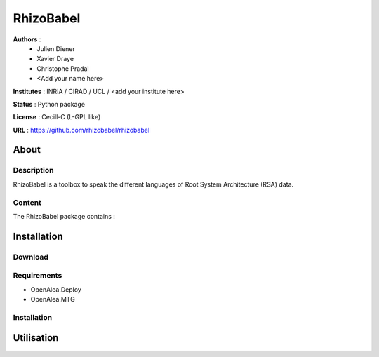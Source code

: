 RhizoBabel
==========

**Authors** : 
  - Julien Diener
  - Xavier Draye
  - Christophe Pradal
  - <Add your name here>

**Institutes** : INRIA / CIRAD / UCL / <add your institute here>

**Status** : Python package 

**License** : Cecill-C (L-GPL like)

**URL** : https://github.com/rhizobabel/rhizobabel

About
-----

Description
+++++++++++

RhizoBabel is a toolbox to speak the different languages of Root System Architecture (RSA) data.



Content
+++++++

The RhizoBabel package contains :


Installation
------------

Download
++++++++


Requirements
+++++++++++++

* OpenAlea.Deploy
* OpenAlea.MTG

Installation 
++++++++++++

Utilisation
-----------


.. bash::
	python setup.py install




